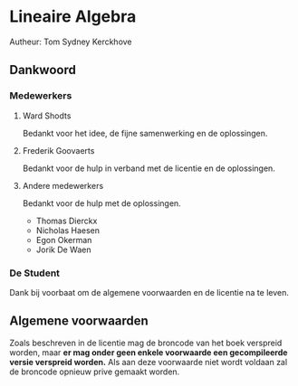 * Lineaire Algebra
Autheur: Tom Sydney Kerckhove

** Dankwoord
*** Medewerkers
**** Ward Shodts
     Bedankt voor het idee, de fijne samenwerking en de oplossingen.
**** Frederik Goovaerts
     Bedankt voor de hulp in verband met de licentie en de oplossingen.
**** Andere medewerkers
     Bedankt voor de hulp met de oplossingen.
     - Thomas Dierckx 
     - Nicholas Haesen
     - Egon Okerman
     - Jorik De Waen
*** De Student
    Dank bij voorbaat om de algemene voorwaarden en de licentie na te leven.

** Algemene voorwaarden
   Zoals beschreven in de licentie mag de broncode van het boek verspreid worden, maar *er mag onder geen enkele voorwaarde een gecompileerde versie verspreid worden.*
   Als aan deze voorwaarde niet wordt voldaan zal de broncode opnieuw prive gemaakt worden.
   
